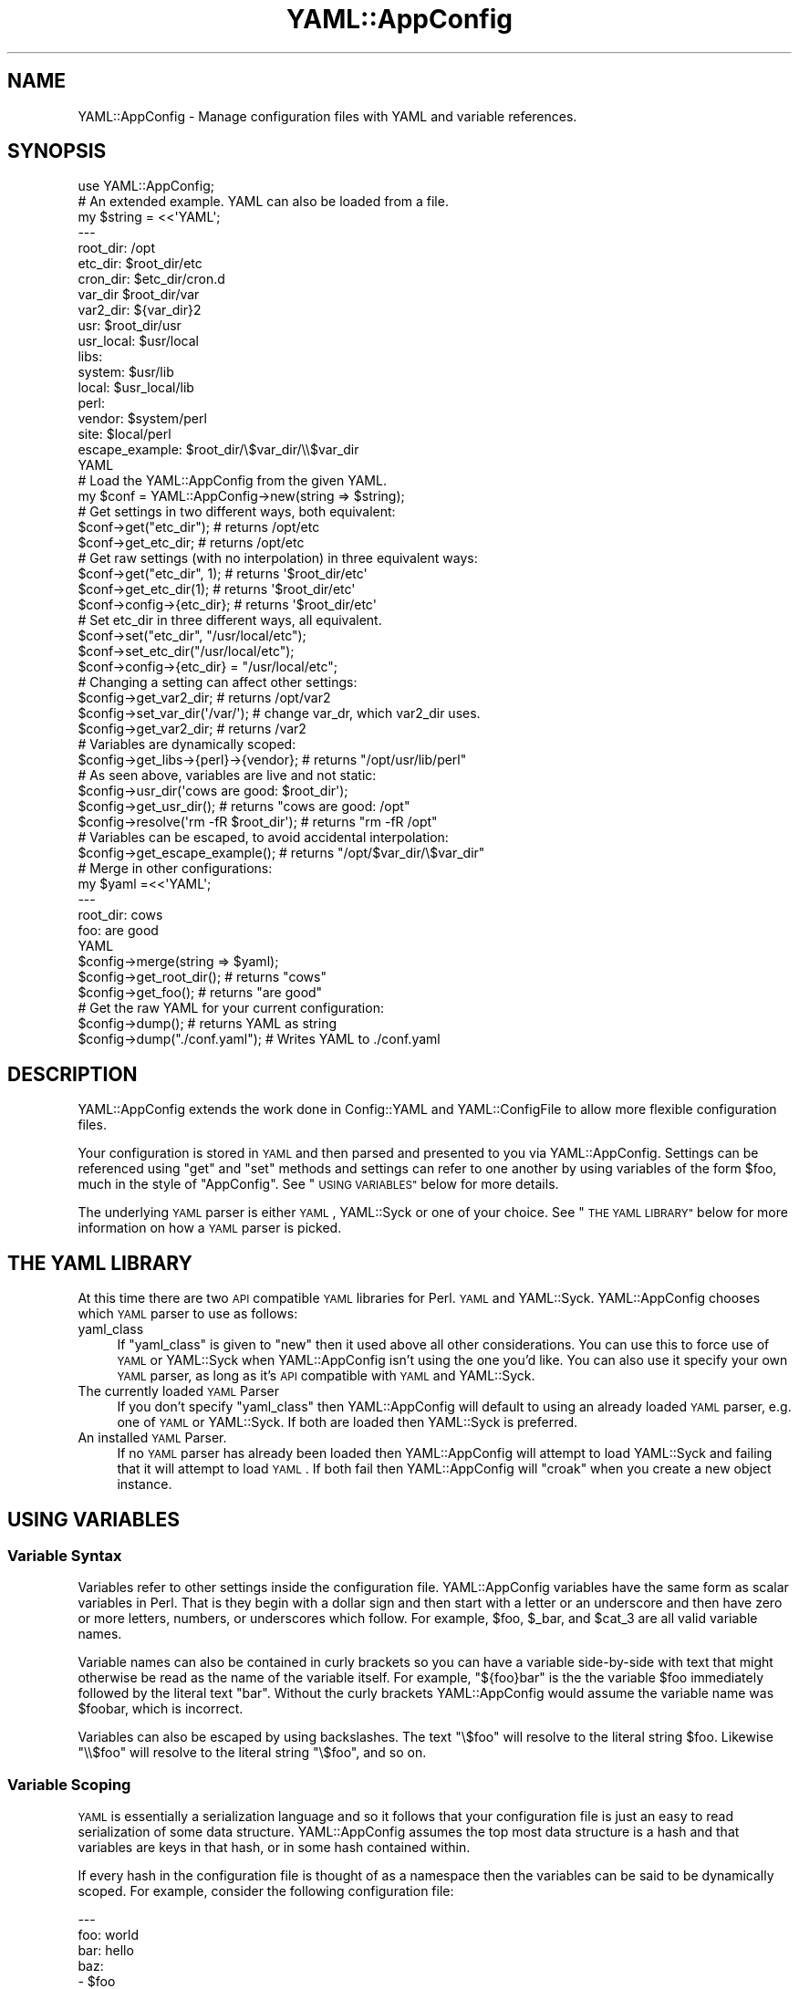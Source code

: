 .\" Automatically generated by Pod::Man 2.27 (Pod::Simple 3.28)
.\"
.\" Standard preamble:
.\" ========================================================================
.de Sp \" Vertical space (when we can't use .PP)
.if t .sp .5v
.if n .sp
..
.de Vb \" Begin verbatim text
.ft CW
.nf
.ne \\$1
..
.de Ve \" End verbatim text
.ft R
.fi
..
.\" Set up some character translations and predefined strings.  \*(-- will
.\" give an unbreakable dash, \*(PI will give pi, \*(L" will give a left
.\" double quote, and \*(R" will give a right double quote.  \*(C+ will
.\" give a nicer C++.  Capital omega is used to do unbreakable dashes and
.\" therefore won't be available.  \*(C` and \*(C' expand to `' in nroff,
.\" nothing in troff, for use with C<>.
.tr \(*W-
.ds C+ C\v'-.1v'\h'-1p'\s-2+\h'-1p'+\s0\v'.1v'\h'-1p'
.ie n \{\
.    ds -- \(*W-
.    ds PI pi
.    if (\n(.H=4u)&(1m=24u) .ds -- \(*W\h'-12u'\(*W\h'-12u'-\" diablo 10 pitch
.    if (\n(.H=4u)&(1m=20u) .ds -- \(*W\h'-12u'\(*W\h'-8u'-\"  diablo 12 pitch
.    ds L" ""
.    ds R" ""
.    ds C` ""
.    ds C' ""
'br\}
.el\{\
.    ds -- \|\(em\|
.    ds PI \(*p
.    ds L" ``
.    ds R" ''
.    ds C`
.    ds C'
'br\}
.\"
.\" Escape single quotes in literal strings from groff's Unicode transform.
.ie \n(.g .ds Aq \(aq
.el       .ds Aq '
.\"
.\" If the F register is turned on, we'll generate index entries on stderr for
.\" titles (.TH), headers (.SH), subsections (.SS), items (.Ip), and index
.\" entries marked with X<> in POD.  Of course, you'll have to process the
.\" output yourself in some meaningful fashion.
.\"
.\" Avoid warning from groff about undefined register 'F'.
.de IX
..
.nr rF 0
.if \n(.g .if rF .nr rF 1
.if (\n(rF:(\n(.g==0)) \{
.    if \nF \{
.        de IX
.        tm Index:\\$1\t\\n%\t"\\$2"
..
.        if !\nF==2 \{
.            nr % 0
.            nr F 2
.        \}
.    \}
.\}
.rr rF
.\"
.\" Accent mark definitions (@(#)ms.acc 1.5 88/02/08 SMI; from UCB 4.2).
.\" Fear.  Run.  Save yourself.  No user-serviceable parts.
.    \" fudge factors for nroff and troff
.if n \{\
.    ds #H 0
.    ds #V .8m
.    ds #F .3m
.    ds #[ \f1
.    ds #] \fP
.\}
.if t \{\
.    ds #H ((1u-(\\\\n(.fu%2u))*.13m)
.    ds #V .6m
.    ds #F 0
.    ds #[ \&
.    ds #] \&
.\}
.    \" simple accents for nroff and troff
.if n \{\
.    ds ' \&
.    ds ` \&
.    ds ^ \&
.    ds , \&
.    ds ~ ~
.    ds /
.\}
.if t \{\
.    ds ' \\k:\h'-(\\n(.wu*8/10-\*(#H)'\'\h"|\\n:u"
.    ds ` \\k:\h'-(\\n(.wu*8/10-\*(#H)'\`\h'|\\n:u'
.    ds ^ \\k:\h'-(\\n(.wu*10/11-\*(#H)'^\h'|\\n:u'
.    ds , \\k:\h'-(\\n(.wu*8/10)',\h'|\\n:u'
.    ds ~ \\k:\h'-(\\n(.wu-\*(#H-.1m)'~\h'|\\n:u'
.    ds / \\k:\h'-(\\n(.wu*8/10-\*(#H)'\z\(sl\h'|\\n:u'
.\}
.    \" troff and (daisy-wheel) nroff accents
.ds : \\k:\h'-(\\n(.wu*8/10-\*(#H+.1m+\*(#F)'\v'-\*(#V'\z.\h'.2m+\*(#F'.\h'|\\n:u'\v'\*(#V'
.ds 8 \h'\*(#H'\(*b\h'-\*(#H'
.ds o \\k:\h'-(\\n(.wu+\w'\(de'u-\*(#H)/2u'\v'-.3n'\*(#[\z\(de\v'.3n'\h'|\\n:u'\*(#]
.ds d- \h'\*(#H'\(pd\h'-\w'~'u'\v'-.25m'\f2\(hy\fP\v'.25m'\h'-\*(#H'
.ds D- D\\k:\h'-\w'D'u'\v'-.11m'\z\(hy\v'.11m'\h'|\\n:u'
.ds th \*(#[\v'.3m'\s+1I\s-1\v'-.3m'\h'-(\w'I'u*2/3)'\s-1o\s+1\*(#]
.ds Th \*(#[\s+2I\s-2\h'-\w'I'u*3/5'\v'-.3m'o\v'.3m'\*(#]
.ds ae a\h'-(\w'a'u*4/10)'e
.ds Ae A\h'-(\w'A'u*4/10)'E
.    \" corrections for vroff
.if v .ds ~ \\k:\h'-(\\n(.wu*9/10-\*(#H)'\s-2\u~\d\s+2\h'|\\n:u'
.if v .ds ^ \\k:\h'-(\\n(.wu*10/11-\*(#H)'\v'-.4m'^\v'.4m'\h'|\\n:u'
.    \" for low resolution devices (crt and lpr)
.if \n(.H>23 .if \n(.V>19 \
\{\
.    ds : e
.    ds 8 ss
.    ds o a
.    ds d- d\h'-1'\(ga
.    ds D- D\h'-1'\(hy
.    ds th \o'bp'
.    ds Th \o'LP'
.    ds ae ae
.    ds Ae AE
.\}
.rm #[ #] #H #V #F C
.\" ========================================================================
.\"
.IX Title "YAML::AppConfig 3pm"
.TH YAML::AppConfig 3pm "2014-03-14" "perl v5.18.2" "User Contributed Perl Documentation"
.\" For nroff, turn off justification.  Always turn off hyphenation; it makes
.\" way too many mistakes in technical documents.
.if n .ad l
.nh
.SH "NAME"
YAML::AppConfig \- Manage configuration files with YAML and variable references.
.SH "SYNOPSIS"
.IX Header "SYNOPSIS"
.Vb 1
\&    use YAML::AppConfig;
\&
\&    # An extended example.  YAML can also be loaded from a file.
\&    my $string = <<\*(AqYAML\*(Aq;
\&    \-\-\-
\&    root_dir: /opt
\&    etc_dir: $root_dir/etc
\&    cron_dir: $etc_dir/cron.d
\&    var_dir $root_dir/var
\&    var2_dir: ${var_dir}2
\&    usr: $root_dir/usr
\&    usr_local: $usr/local
\&    libs:
\&        system: $usr/lib
\&        local: $usr_local/lib
\&        perl:
\&            vendor: $system/perl
\&            site: $local/perl
\&    escape_example: $root_dir/\e$var_dir/\e\e$var_dir
\&    YAML
\&
\&    # Load the YAML::AppConfig from the given YAML.
\&    my $conf = YAML::AppConfig\->new(string => $string);
\&
\&    # Get settings in two different ways, both equivalent:
\&    $conf\->get("etc_dir");    # returns /opt/etc
\&    $conf\->get_etc_dir;       # returns /opt/etc
\&
\&    # Get raw settings (with no interpolation) in three equivalent ways:
\&    $conf\->get("etc_dir", 1); # returns \*(Aq$root_dir/etc\*(Aq
\&    $conf\->get_etc_dir(1);    # returns \*(Aq$root_dir/etc\*(Aq
\&    $conf\->config\->{etc_dir}; # returns \*(Aq$root_dir/etc\*(Aq
\&
\&    # Set etc_dir in three different ways, all equivalent.
\&    $conf\->set("etc_dir", "/usr/local/etc");
\&    $conf\->set_etc_dir("/usr/local/etc");
\&    $conf\->config\->{etc_dir} = "/usr/local/etc";
\&
\&    # Changing a setting can affect other settings:
\&    $config\->get_var2_dir;          # returns /opt/var2
\&    $config\->set_var_dir(\*(Aq/var/\*(Aq);  # change var_dr, which var2_dir uses.
\&    $config\->get_var2_dir;          # returns /var2
\&
\&    # Variables are dynamically scoped:
\&    $config\->get_libs\->{perl}\->{vendor};  # returns "/opt/usr/lib/perl"
\&
\&    # As seen above, variables are live and not static:
\&    $config\->usr_dir(\*(Aqcows are good: $root_dir\*(Aq);
\&    $config\->get_usr_dir();               # returns "cows are good: /opt"
\&    $config\->resolve(\*(Aqrm \-fR $root_dir\*(Aq); # returns "rm \-fR /opt"
\&
\&    # Variables can be escaped, to avoid accidental interpolation:
\&    $config\->get_escape_example();  # returns "/opt/$var_dir/\e$var_dir"
\&
\&    # Merge in other configurations:
\&    my $yaml =<<\*(AqYAML\*(Aq;
\&    \-\-\-
\&    root_dir: cows
\&    foo: are good
\&    YAML
\&    $config\->merge(string => $yaml);
\&    $config\->get_root_dir();  # returns "cows"
\&    $config\->get_foo();  # returns "are good"
\&
\&    # Get the raw YAML for your current configuration:
\&    $config\->dump();  # returns YAML as string
\&    $config\->dump("./conf.yaml");  # Writes YAML to ./conf.yaml
.Ve
.SH "DESCRIPTION"
.IX Header "DESCRIPTION"
YAML::AppConfig extends the work done in Config::YAML and
YAML::ConfigFile to allow more flexible configuration files.
.PP
Your configuration is stored in \s-1YAML\s0 and then parsed and presented to you via
YAML::AppConfig.  Settings can be referenced using \f(CW\*(C`get\*(C'\fR and \f(CW\*(C`set\*(C'\fR
methods and settings can refer to one another by using variables of the form
\&\f(CW$foo\fR, much in the style of \f(CW\*(C`AppConfig\*(C'\fR.  See \*(L"\s-1USING VARIABLES\*(R"\s0 below
for more details.
.PP
The underlying \s-1YAML\s0 parser is either \s-1YAML\s0, YAML::Syck or one of your
choice.  See \*(L"\s-1THE YAML LIBRARY\*(R"\s0 below for more information on how a \s-1YAML\s0
parser is picked.
.SH "THE YAML LIBRARY"
.IX Header "THE YAML LIBRARY"
At this time there are two \s-1API\s0 compatible \s-1YAML\s0 libraries for Perl.  \s-1YAML\s0
and YAML::Syck.  YAML::AppConfig chooses which \s-1YAML\s0 parser to use as
follows:
.IP "yaml_class" 4
.IX Item "yaml_class"
If \f(CW\*(C`yaml_class\*(C'\fR is given to \f(CW\*(C`new\*(C'\fR then it used above all other
considerations.  You can use this to force use of \s-1YAML\s0 or YAML::Syck
when YAML::AppConfig isn't using the one you'd like.  You can also use it
specify your own \s-1YAML\s0 parser, as long as it's \s-1API\s0 compatible with \s-1YAML\s0 and
YAML::Syck.
.IP "The currently loaded \s-1YAML\s0 Parser" 4
.IX Item "The currently loaded YAML Parser"
If you don't specify \f(CW\*(C`yaml_class\*(C'\fR then YAML::AppConfig will default to
using an already loaded \s-1YAML\s0 parser, e.g. one of \s-1YAML\s0 or YAML::Syck.  If
both are loaded then YAML::Syck is preferred.
.IP "An installed \s-1YAML\s0 Parser." 4
.IX Item "An installed YAML Parser."
If no \s-1YAML\s0 parser has already been loaded then YAML::AppConfig will attempt
to load YAML::Syck and failing that it will attempt to load \s-1YAML\s0.  If
both fail then YAML::AppConfig will \f(CW\*(C`croak\*(C'\fR when you create a new object
instance.
.SH "USING VARIABLES"
.IX Header "USING VARIABLES"
.SS "Variable Syntax"
.IX Subsection "Variable Syntax"
Variables refer to other settings inside the configuration file.
YAML::AppConfig variables have the same form as scalar variables in Perl.
That is they begin with a dollar sign and then start with a letter or an
underscore and then have zero or more letters, numbers, or underscores which
follow.  For example, \f(CW$foo\fR, \f(CW$_bar\fR, and \f(CW$cat_3\fR are all valid variable
names.
.PP
Variable names can also be contained in curly brackets so you can have a
variable side-by-side with text that might otherwise be read as the name of
the variable itself.  For example, \f(CW\*(C`${foo}bar\*(C'\fR is the the variable \f(CW$foo\fR
immediately followed by the literal text \f(CW\*(C`bar\*(C'\fR.  Without the curly brackets
YAML::AppConfig would assume the variable name was \f(CW$foobar\fR, which is
incorrect.
.PP
Variables can also be escaped by using backslashes.  The text \f(CW\*(C`\e$foo\*(C'\fR will
resolve to the literal string \f(CW$foo\fR.  Likewise \f(CW\*(C`\e\e$foo\*(C'\fR will resolve to the
literal string \f(CW\*(C`\e$foo\*(C'\fR, and so on.
.SS "Variable Scoping"
.IX Subsection "Variable Scoping"
\&\s-1YAML\s0 is essentially a serialization language and so it follows that your
configuration file is just an easy to read serialization of some data
structure.  YAML::AppConfig assumes the top most data structure is a hash
and that variables are keys in that hash, or in some hash contained within.
.PP
If every hash in the configuration file is thought of as a namespace then the
variables can be said to be dynamically scoped.  For example, consider the
following configuration file:
.PP
.Vb 9
\&    \-\-\-
\&    foo: world
\&    bar: hello
\&    baz:
\&        \- $foo
\&        \- {foo: dogs, cats: $foo}
\&        \- $foo $bar
\&    qux:
\&        quack: $baz
.Ve
.PP
In this sample configuration the array contained by \f(CW$baz\fR has two elements.
The first element resolves to the value \f(CW\*(C`hello\*(C'\fR, the second element resolves
to the value \*(L"dogs\*(R", and the third element resolves to \f(CW\*(C`hello world\*(C'\fR.
.SS "Variable Resolving"
.IX Subsection "Variable Resolving"
Variables can also refer to entire data structures.  For example, \f(CW$quack\fR
will resolve to the same three element array as \f(CW$baz\fR.  However, \s-1YAML\s0
natively gives you this ability and then some.  So consider using \s-1YAML\s0's
ability to take references to structures if YAML::AppConfig is not
providing enough power for your use case.
.PP
In a YAML::AppConfig object the variables are not resolved until you
retrieve the variable (e.g. using \f(CW\*(C`get()\*(C'\fR.  This allows you to change
settings which are used by other settings and update many settings at once.
For example, if I call \f(CW\*(C`set("baz", "cows")\*(C'\fR then \f(CW\*(C`get("quack")\*(C'\fR will resolve
to \f(CW\*(C`cows\*(C'\fR.
.PP
If a variable can not be resolved because it doesn't correspond to a key
currently in scope then the variable will be left verbatim in the text.
Consider this example:
.PP
.Vb 6
\&    \-\-\-
\&    foo:
\&        bar: food
\&    qux:
\&        baz: $bar
\&        qix: $no_exist
.Ve
.PP
In this example \f(CW$baz\fR resolves to the literal string \f(CW$bar\fR since \f(CW$bar\fR is
not visible within the current scope where \f(CW$baz\fR is used.  Likewise, \f(CW$qix\fR
resolves to the literal string \f(CW$no_exist\fR since there is no key in the
current scope named \f(CW\*(C`no_exist\*(C'\fR.
.SH "METHODS"
.IX Header "METHODS"
.SS "new(%args)"
.IX Subsection "new(%args)"
Creates a new YAML::AppConfig object and returns it.  \fInew()\fR accepts the
following key values pairs:
.IP "file" 8
.IX Item "file"
The name of the file which contains your \s-1YAML\s0 configuration.
.IP "string" 8
.IX Item "string"
A string containing your \s-1YAML\s0 configuration.
.IP "object" 8
.IX Item "object"
A YAML::AppConfig object which will be deep copied into your object.
.IP "no_resolve" 8
.IX Item "no_resolve"
If true no attempt at variable resolution is done on calls to \f(CW\*(C`get()\*(C'\fR.
.IP "yaml_class" 8
.IX Item "yaml_class"
The name of the class we should use to find our \f(CW\*(C`LoadFile\*(C'\fR and \f(CW\*(C`Load\*(C'\fR
functions for parsing \s-1YAML\s0 files and strings, respectively.  The named class
should provide both \f(CW\*(C`LoadFile\*(C'\fR and \f(CW\*(C`Load\*(C'\fR as functions and should be loadable
via \f(CW\*(C`require\*(C'\fR.
.SS "get(key, [no_resolve])"
.IX Subsection "get(key, [no_resolve])"
Given \f(CW$key\fR the value of that setting is returned, same as \f(CW\*(C`get_$key\*(C'\fR.  If
\&\f(CW$no_resolve\fR is true then the raw value associated with \f(CW$key\fR is returned,
no variable interpolation is done.
.PP
It is assumed that \f(CW$key\fR refers to a setting at the top level of the
configuration file.
.SS "set(key, value)"
.IX Subsection "set(key, value)"
The setting \f(CW$key\fR will have its value changed to \f(CW$value\fR.  It is assumed
that \f(CW$key\fR refers to a setting at the top level of the configuration file.
.SS "get_*([no_resolve])"
.IX Subsection "get_*([no_resolve])"
Convenience methods to retrieve values using a method, see \f(CW\*(C`get\*(C'\fR.  For
example if \f(CW\*(C`foo_bar\*(C'\fR is a configuration key in top level of your \s-1YAML\s0 file
then \f(CW\*(C`get_foo_bar\*(C'\fR retrieves its value.  These methods are curried versions
of \f(CW\*(C`get\*(C'\fR.  These functions all take a single optional argument,
\&\f(CW$no_resolve\fR, which is the same as \f(CW\*(C`get()\*(Aqs\*(C'\fR \f(CW$no_resolve\fR.
.SS "set_*(value)"
.IX Subsection "set_*(value)"
Convenience methods to set values using a method, see \f(CW\*(C`set\*(C'\fR and \f(CW\*(C`get_*\*(C'\fR.
These methods are curried versions of \f(CW\*(C`set\*(C'\fR.
.SS "config"
.IX Subsection "config"
Returns the hash reference to the raw config hash.  None of the values are
interpolated, this is just the raw data.
.SS "config_keys"
.IX Subsection "config_keys"
Returns the keys in \f(CW\*(C`config()\*(C'\fR sorted from first to last.
.SS "merge(%args)"
.IX Subsection "merge(%args)"
Merge takes another \s-1YAML\s0 configuration and merges it into this one.  \f(CW%args\fR
are the same as those passed to \f(CW\*(C`new()\*(C'\fR, so the configuration can come from a
file, string, or existing YAML::AppConfig object.
.SS "resolve($scalar)"
.IX Subsection "resolve($scalar)"
\&\f(CW\*(C`resolve()\*(C'\fR runs the internal parser on non-reference scalars and returns the
result.  If the scalar is a reference then it is deep copied and a copy is
returned where the non-reference leaves of the data structure are parsed and
replaced as described in \*(L"\s-1USING VARIABLES\*(R"\s0.
.SS "dump([$file])"
.IX Subsection "dump([$file])"
Serializes the current configuration using the \s-1YAML\s0 parser's Dump or, if
\&\f(CW$file\fR is given, DumpFile functions.  No interpolation is done, so the
configuration is saved raw.  Things like comments will be lost, just as they
would if you did \f(CW\*(C`Dump(Load($yaml))\*(C'\fR, because that is what what calling
\&\f(CW\*(C`dump()\*(C'\fR on an instantiated object amounts to.
.SH "AUTHORS"
.IX Header "AUTHORS"
Matthew O'Connor <matthew@canonical.org>
.PP
Original implementations by Kirrily \*(L"Skud\*(R" Robert (as YAML::ConfigFile) and
Shawn Boyette (as Config::YAML).
.PP
Currently maintained by Grzegorz RoXniecki <xaerxess@gmail.com>.
.SH "SEE ALSO"
.IX Header "SEE ALSO"
\&\s-1YAML\s0, YAML::Syck, Config::YAML, YAML::ConfigFile
.SH "COPYRIGHT AND LICENSE"
.IX Header "COPYRIGHT AND LICENSE"
Copyright 2006 Matthew O'Connor, All Rights Reserved.
.PP
This program is free software; you can redistribute it and/or modify
it under the same terms as Perl itself.
